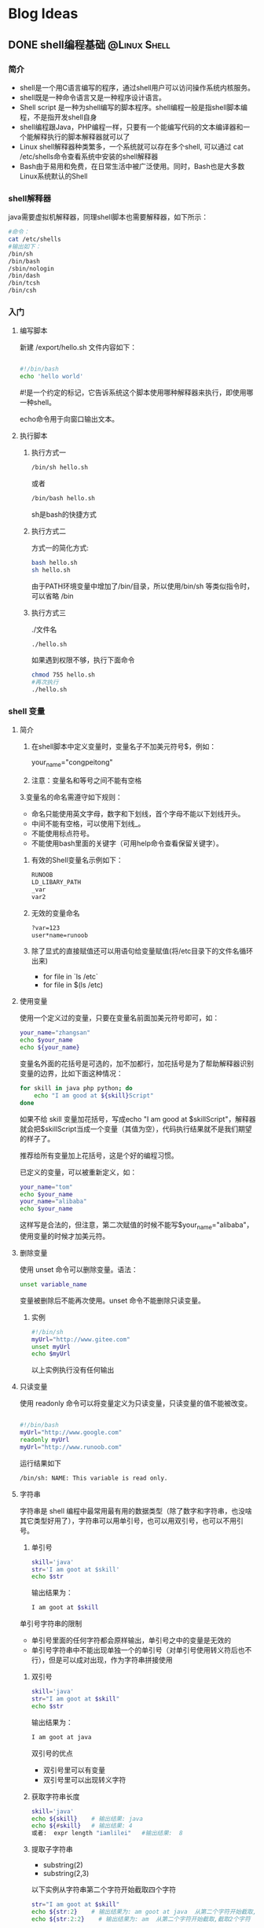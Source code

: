 #+hugo _base_dir: e:/my_source_code/congpeitong.github.io/
#+hugo_section: posts
#+hugo_auto_set_lastmod: t
#+hugo_custom_front_matter: :author "congpeitong"
#+hugo_code_fence: nil
#+STARTUP: overview top-level headlines only
* Blog Ideas
** DONE shell编程基础                                         :@Linux:Shell:
:PROPERTIES:
:EXPORT_FILE_NAME: 2022-11-13-shell-program
:END:
:LOGBOOK:
- State "DONE"       from "TODO"       [2022-11-13 周日 09:31]
:END:
*** 简介

+ shell是一个用C语言编写的程序，通过shell用户可以访问操作系统内核服务。
+ shell既是一种命令语言又是一种程序设计语言。
+ Shell script 是一种为shell编写的脚本程序。shell编程一般是指shell脚本编程，不是指开发shell自身
+ shell编程跟Java，PHP编程一样，只要有一个能编写代码的文本编译器和一个能解释执行的脚本解释器就可以了
+ Linux shell解释器种类繁多，一个系统就可以存在多个shell, 可以通过 cat /etc/shells命令查看系统中安装的shell解释器
+ Bash由于易用和免费，在日常生活中被广泛使用。同时，Bash也是大多数Linux系统默认的Shell

*** shell解释器

java需要虚拟机解释器，同理shell脚本也需要解释器，如下所示：

#+begin_src sh
    #命令：
    cat /etc/shells
    #输出如下：
    /bin/sh
    /bin/bash
    /sbin/nologin
    /bin/dash
    /bin/tcsh
    /bin/csh
#+end_src

*** 入门
**** 编写脚本

新建 /export/hello.sh 文件内容如下：
#+begin_src sh

#!/bin/bash
echo 'hello world'

#+end_src

#!是一个约定的标记，它告诉系统这个脚本使用哪种解释器来执行，即使用哪一种shell。

echo命令用于向窗口输出文本。

**** 执行脚本
***** 执行方式一

#+begin_src sh
/bin/sh hello.sh
#+end_src


或者

#+begin_src sh
/bin/bash hello.sh
#+end_src


sh是bash的快捷方式

***** 执行方式二

方式一的简化方式:

#+begin_src sh
  bash hello.sh
  sh hello.sh
#+end_src

由于PATH环境变量中增加了/bin/目录，所以使用/bin/sh 等类似指令时，可以省略 /bin

***** 执行方式三

./文件名

#+begin_src sh
./hello.sh
#+end_src

如果遇到权限不够，执行下面命令

#+begin_src sh
  chmod 755 hello.sh
  #再次执行
  ./hello.sh
#+end_src
*** shell 变量
**** 简介
1. 在shell脚本中定义变量时，变量名子不加美元符号$，例如：

   your_name="congpeitong"
2. 注意：变量名和等号之间不能有空格
3.变量名的命名需遵守如下规则：
+ 命名只能使用英文字母，数字和下划线，首个字母不能以下划线开头。
+ 中间不能有空格，可以使用下划线_。
+ 不能使用标点符号。
+ 不能使用bash里面的关键字（可用help命令查看保留关键字）。

4. 有效的Shell变量名示例如下：
   #+begin_src sh
     RUNOOB
     LD_LIBARY_PATH
     _var
     var2
   #+end_src
5. 无效的变量命名
   #+begin_src sh
     ?var=123
     user*name=runoob
  #+end_src
6. 除了显式的直接赋值还可以用语句给变量赋值(将/etc目录下的文件名循环出来)
   + for file in `ls /etc`
   + for file in $(ls /etc)
**** 使用变量
使用一个定义过的变量，只要在变量名前面加美元符号即可，如：
#+begin_src sh
your_name="zhangsan"
echo $your_name
echo ${your_name}
#+end_src
变量名外面的花括号是可选的，加不加都行，加花括号是为了帮助解释器识别变量的边界，比如下面这种情况：
#+begin_src sh
for skill in java php python; do
    echo "I am good at ${skill}Script"
done
#+end_src

如果不给 skill 变量加花括号，写成echo "I am good at $skillScript"，解释器就会把$skillScript当成一个变量（其值为空），代码执行结果就不是我们期望的样子了。

推荐给所有变量加上花括号，这是个好的编程习惯。

已定义的变量，可以被重新定义，如：
#+begin_src sh
your_name="tom"
echo $your_name
your_name="alibaba"
echo $your_name
#+end_src
这样写是合法的，但注意，第二次赋值的时候不能写$your_name="alibaba"，使用变量的时候才加美元符。
**** 删除变量
使用 unset 命令可以删除变量。语法：
#+begin_src sh
unset variable_name
#+end_src
变量被删除后不能再次使用。unset 命令不能删除只读变量。
***** 实例
#+begin_src sh
#!/bin/sh
myUrl="http://www.gitee.com"
unset myUrl
echo $myUrl
#+end_src
以上实例执行没有任何输出
**** 只读变量
使用 readonly 命令可以将变量定义为只读变量，只读变量的值不能被改变。
#+begin_src sh

  #!/bin/bash
  myUrl="http://www.google.com"
  readonly myUrl
  myUrl="http://www.runoob.com"

#+end_src
运行结果如下
#+begin_src sh
/bin/sh: NAME: This variable is read only.
#+end_src
**** 字符串
字符串是 shell 编程中最常用最有用的数据类型（除了数字和字符串，也没啥其它类型好用了），字符串可以用单引号，也可以用双引号，也可以不用引号。
1. 单引号
   #+begin_src sh
     skill='java'
     str='I am goot at $skill'
     echo $str
   #+end_src
   输出结果为：
   #+begin_src sh
     I am goot at $skill
   #+end_src
单引号字符串的限制
+ 单引号里面的任何字符都会原样输出，单引号之中的变量是无效的
+ 单引号字符串中不能出现单独一个的单引号（对单引号使用转义符后也不行），但是可以成对出现，作为字符串拼接使用
2. 双引号
   #+begin_src sh
     skill='java'
     str="I am goot at $skill"
     echo $str
   #+end_src
   输出结果为：
   #+begin_src sh
     I am goot at java
   #+end_src
   双引号的优点
   + 双引号里可以有变量
   + 双引号里可以出现转义字符
3. 获取字符串长度
   #+begin_src sh
     skill='java'
     echo ${skill}    # 输出结果: java
     echo ${#skill}   # 输出结果: 4
     或者:  expr length "iamlilei"   #输出结果:  8
   #+end_src
4. 提取子字符串
   + substring(2)
   + substring(2,3)
   以下实例从字符串第二个字符开始截取四个字符
   #+begin_src sh
     str="I am goot at $skill"
     echo ${str:2}    # 输出结果为: am goot at java  从第二个字符开始截取,到结尾
     echo ${str:2:2}    # 输出结果为: am  从第二个字符开始截取,截取2个字符
   #+end_src
5. 查找子字符串
查找字符i或者o的位置（哪个字母先出现就计算哪个）
#+begin_src sh
str="I am goot at  $skill"
echo `expr index "$str" am`    # 输出是: 3
或者:
expr index "iamlilei" am      #输出结果: 2   返回在STRING中找到CHARS字符串的位置；否则，返回0
#+end_src
**** 传递参数
我们可以在执行脚本时，向脚本传递参数，脚本内获取参数的格式为：$n。

n代表一个数字，1为执行脚本的第一个参数，2为执行脚本的第二个参数，依次类推

以下实例我们将向脚本传递三个参数，并分别输出，其中$0为执行的文件名

vim /export/sh/param.sh
#+begin_src sh

  #!/bin/bash
  echo "Shell 传递参数实例！";
  echo "执行的文件名：$0";
  echo "第一个参数为：$1";
  echo "第二个参数为：$2";
  echo "第三个参数为：$3";

#+end_src
执行脚本
#+begin_src sh
$ ./param.sh 1 2 3
#+end_src
shell 传递参数实例输出
#+begin_src sh

  执行的文件名：./param.sh
  第一个参数为：1
  第二个参数为：2
  第三个参数为：3

#+end_src

几个特殊字符用来处理参数:
| 参数处理 | 说明                                                                                                                        |
|----------+-----------------------------------------------------------------------------------------------------------------------------|
| $#       | 传递到脚本的参数个数                                                                                                        |
| $*       | 以一个单字符串显示所有向脚本传递的参数。如"$*"用「"」括起来的情况、以"$1 $2 … $n"的形式输出所有参数。                      |
| $$       | 脚本运行的当前进程 ID 号                                                                                                    |
| $!       | 后台运行的最后一个进程的 ID 号                                                                                              |
| $@       | 与 $*相同，但是使用时加引号，并在引号中返回每个参数。   如"$@"用「"」括起来的情况、以"$1" "$2" … "$n" 的形式输出所有参数。 |
| $-       | 显示 Shell 使用的当前选项，与 set 命令功能相同。                                                                            |
| $?       | 显示最后命令的退出状态。0 表示没有错误，其他任何值表明有错误。
                                                                                                                            |
#+begin_src sh

  #!/bin/bash
  echo "Shell 传递参数实例！";
  echo "第一个参数为：$1";
  echo "参数个数为：$#";
  echo "传递的参数作为一个字符串显示：$*";

#+end_src
输出如下：

#+begin_src sh
$ chmod +x test.sh
$ ./test.sh 1 2 3
Shell 传递参数实例！
第一个参数为：1
参数个数为：3
传递的参数作为一个字符串显示：1 2 3
#+end_src
$* 与 $@ 区别：
+ 相同点：都是引用所有参数
+ 不同点：只有在双引号中体现出来。假设在脚本运行时写了三个参数 1、2、3，，则 " * " 等价于 "1 2 3"（传递了一个参数），而 "@" 等价于 "1" "2" "3"（传递了三个参数）。
#+begin_src sh
#!/bin/bash
echo "-- $* 演示 ---"
for i in "$*"; do
    echo $i
done
echo "-- $@ 演示 ---"
for i in "$@"; do
    echo $i
done
#+end_src
执行脚本输出结果如下：
#+begin_src sh
$ chmod +x test.sh

$ ./test.sh 1 2 3

-- $* 演示 ---
1 2 3

-- $@ 演示 ---
1
2
3

#+end_src
*** shell算术运算符
**** 简介
Shell 和其他编程一样，支持包括：算术、关系、布尔、字符串等运算符。

原生 bash 不支持简单的数学运算，但是可以通过其他命令来实现，例如 expr。

expr 是一款表达式计算工具，使用它能完成表达式的求值操作。

例如，两个数相加：

#+begin_src sh
val=`expr 2 + 2`
echo $val
#+end_src
注意：
+ 表达式和运算符之间要有空格，例如 2+2 是不对的，必须写成 2 + 2。
+ 完整的表达式要被 ` 包含，注意不是单引号，在 Esc 键下边。
+ 下表列出了常用的算术运算符，假定变量 a 为 10，变量 b 为 20：
  | 运算符 | 说明                                          | 举例                         |
  |--------+-----------------------------------------------+------------------------------|
  | +      | 加法                                          | expr $a + $b 结果为 30。     |
  | -      | 减法                                          | expr $a - $b 结果为 -10。    |
  | *      | 乘法                                          | expr $a * $b 结果为 200。    |
  | /      | 除法                                          | expr $b / $a 结果为 2。      |
  | %      | 取余                                          | expr $b % $a 结果为 0。      |
  | =      | 赋值                                          | a=$b 将把变量 b 的值赋给 a。 |
  | ==     | 相等。用于比较两个数字，相同则返回 true。     | [ $a == $b ] 返回 false。    |
  | !=     | 不相等。用于比较两个数字，不相同则返回 true。 | [ $a != $b ] 返回 true。     |
  |        |                                               |                              |
  注意：条件表达式要放在方括号之间，并且要有空格，例如: [$a==$b] 是错误的，必须写成 [ $a == $b ]。
**** 举例
#+begin_src sh

  #!/bin/bash
  a=4
  b=20
  #加法运算
  each expr $a + $b
  #减法运算
  echo expr $a - $b
  #乘法运算，注意*号前面需要反斜杠
  echo expr $a \* $b
  #除法运算
  echo $a / $b
  此外，还可以通过(())、$(())、$[]进行算术运算。
   ((a++))
  echo "a = $a"
  c=$((a + b))
  d=$[a + b]
  echo "c = $c"
  echo "d = $d"

#+end_src
*** 流程控制
**** if
if 语句语法格式：
#+begin_src sh

if condition; then
    command1
    command2
    ...
    commandN
fi

#+end_src
demo:
#+begin_src sh

  [root@hadoop01 export]# cat if_test.sh
  #!/bin/bash
  a=20
  if [ $a -gt 10 ]; then
          echo "a 大于 10"
  fi

#+end_src
末尾的 fi 就是 if 倒过来拼写，后面还会遇到类似的。
**** if else
语法格式
#+begin_src sh

if condition; then
    command1
    command2
    ...
    commandN
else
    command
fi

#+end_src
**** if else-if else
语法格式：
#+begin_src sh

if condition1; then
    command1
elif condition2; then
    command2
else
    commandN
fi

#+end_src
以下实例判断两个变量是否相等：

*关系运算符*

关系运算符只支持数字，不支持字符串，除非字符串的值是数字。

下表列出了常用的关系运算符，假设变量a为10，变量b为20：
| 运算符 | 说明                                                  | 英文                     | 举例                       |
|--------+-------------------------------------------------------+--------------------------+----------------------------|
| -eq    | 检测两个数是否相等，相等返回 true。                   | equal                    | [ $a -eq $b ] 返回 false。 |
| -ne    | 检测两个数是否不相等，不相等返回 true。               | not equal                | [ $a -ne $b ] 返回 true。  |
| -gt    | 检测左边的数是否大于右边的，如果是，则返回 true。     | greater than             | [ $a -gt $b ] 返回 false。 |
| -lt    | 检测左边的数是否小于右边的，如果是，则返回 true。     | less than                | [ $a -lt $b ] 返回 true。  |
| -ge    | 检测左边的数是否大于等于右边的，如果是，则返回 true。 | Greater than or equal to | [ $a -ge $b ] 返回 false。 |
| -le    | 检测左边的数是否小于等于右边的，如果是，则返回 true。 | Less than or equal to    | [ $a -le $b ] 返回 true。                           |
案例：
#+begin_src sh

  #!/bin/bash

  a=20
  b=10

  # 需求1: 判断 a 是否 100
  if [ $a > 100 ]; then
          echo "$a 大于 100"
  fi


  # 需求2: 判断 a 是否等于 b
  if [ $a -eq $b ]; then
          echo "$a 等于 $b"
  else
          echo "$a 不等于 $b"
  fi

  # 需求3: 判断 a 与 b 比较
  if [ $a -lt $b ]; then
          echo "$a 小于 $b"
  elif [ $a -eq $b ]; then
          echo "$a 等于 $b"
  else
          echo "$a 大于 $b"
  fi


  # 需求4: 判断 (a + 10) 和 (b * b) 比较大小
  if test $[ a + 10 ] -gt $[ b * b ]; then
          echo "(a+10) 大于 (b * b)"
  else
          echo "(a+10) 小于或等于 (b*b)"
  fi

#+end_src
*** for循环
格式：
#+begin_src sh
for variable in (list); do
    command
    command
    ...
done
#+end_src
示例：
#+begin_src sh
# 需求1: 遍历 1~5
for i in 1 2 3 4 5; do
        echo $i;
done
# 需求2: 遍历 1~100
for i in {1..100}; do
        echo $i
done
# 需求3: 遍历 1~100之间的奇数
for i in {1..100..2}; do
        echo $i
done
# 需求4: 遍历 根目录 下的内容
for f in `ls /`; do
        echo $f
done
#+end_src
*** while语句
while 循环用于不断执行一系列命令，也用于从输入文件中读取数据；命令通常为测试条件。其格式为：
#+begin_src sh
while condition; do
    command
done
#+end_src
需求: 计算 1~100 的和:
#+begin_src sh
#!/bin/bash

sum=0
i=1
while [ $i -le 100 ]; do
        sum=$[ sum + i]
        i=$[ i + 1 ]
done

echo $sum
#+end_src
执行脚本输出：5050

使用中使用了 Bash let 命令，它用于执行一个或多个表达式，变量计算中不需要加上 $ 来表示变量，具体可查阅：Bash let 命令：http://www.runoob.com/linux/linux-comm-let.html。
*** 无限循环
无限循环语法格式：
#+begin_src sh
    while true; do
        command
    done
    #需求: 每隔1秒 打印一次当前时间
    while true; do
          date
          sleep 1
    done
#+end_src
*** case(swith)
Shell case 语句为多选择语句。可以用 case 语句匹配一个值与一个模式，如果匹配成功，执行相匹配的命令。case 语句格式如下：
#+begin_src sh
case 值 in

 模式1)
     command1
     command2
     ...
     commandN
     ;;
 模式2）
        command1
     command2
     ...
     commandN
     ;;
esac
#+end_src
case 工作方式如上所示。取值后面必须为单词 in，每一模式必须以右括号结束。取值可以为变量或常数。匹配发现取值符合某一模式后，其间所有命令开始执行直至 ;;。

取值将检测匹配的每一个模式。一旦模式匹配，则执行完匹配模式相应命令后不再继续其他模式。如果无一匹配模式，使用星号 * 捕获该值，再执行后面的命令。

下面的脚本提示输入 1 到 4，与每一种模式进行匹配：
#+begin_src sh
echo '输入 1 到 4 之间的数字:'

read aNum

case $aNum in
    1)  echo '你选择了 1'
    ;;

    2)  echo '你选择了 2'
    ;;

    3)  echo '你选择了 3'
    ;;

    4)  echo '你选择了 4'
    ;;

    *)  echo '你没有输入 1 到 4 之间的数字'
    ;;
esac
#+end_src
输入不同的内容，会有不同的结果，例如：
#+begin_src sh
输入 1 到 4 之间的数字:

你输入的数字为:

3

你选择了 3
#+end_src

*** 跳出循环
在循环过程中，有时候需要在未达到循环结束条件时强制跳出循环，Shell 使用两个命令来实现该功能：break 和 continue。
*** *break* 命令
break 命令允许跳出所有循环（终止执行后面的所有循环）。
#+begin_src sh

# 需求: 执行死循环 每隔1秒打印当前时间, 执行10次停止
i=0;
while true; do
        sleep 1
        echo $i `date +"%Y-%m-%d %H:%M:%S"`

        i=$[ i + 1]
        if [ $i -eq 10 ]; then
                break
        fi
done

#+end_src

*** continue
continue 命令与 break 命令类似，只有一点差别，它不会跳出所有循环，仅仅跳出当前循环。
#+begin_src sh
# 需求: 打印 1~30, 注意 跳过3的倍数

for i in {1..30}; do
        if test $[ i % 3 ] -eq 0; then
                continue
        fi
        echo $i
done
#+end_src

*** 函数使用
**** 函数快速入门
***** 格式
#+begin_src sh
[ function ] funname()
{
    action;
    [return int;]
}
#+end_src
+ 可以带 function fun() 定义，也可以直接 fun() 定义,不带任何参数。
+ 参数返回，可以显示加：return 返回，如果不加，将以最后一条命令运行结果，作为返回值。return 后跟数值 n(0-255)
**** 快速入门
#+begin_src sh
demoFun () {
    echo "这是我的第一个 shell 函数!"
}
echo "-----函数开始执行-----"
demoFun
echo "-----函数执行完毕-----"
#+end_src
**** 传递参数给函数
在 Shell 中，调用函数时可以向其传递参数。在函数体内部，通过 $n 的形式来获取参数的值，例如，$1表示第一个参数，$2表示第二个参数...

带参数的函数示例：
#+begin_src sh
funWithParam(){
    echo "第一个参数为 $1 !"
    echo "第二个参数为 $2 !"
    echo "第十个参数为 $10 !"
    echo "第十个参数为 ${10} !"
    echo "第十一个参数为 ${11} !"
    echo "参数总数有 $# 个!"
    echo "作为一个字符串输出所有参数 $* !"
}
funWithParam 1 2 3 4 5 6 7 8 9 34 73
#+end_src
输出结果：
#+begin_src sh
第一个参数为 1 !

第二个参数为 2 !

第十个参数为 10 !

第十个参数为 34 !

第十一个参数为 73 !

参数总数有 11 个!

作为一个字符串输出所有参数 1 2 3 4 5 6 7 8 9 34 73 !
#+end_src
注意，$10 不能获取第十个参数，获取第十个参数需要${10}。当n>=10时，需要使用${n}来获取参数。

另外，还有几个特殊字符用来处理参数：
| 参数处理 | 说明                                                 |
|----------+------------------------------------------------------|
| $#       | 传递到脚本的参数个数                                 |
| $*       | 以一个单字符串显示所有向脚本传递的参数               |
| $$       | 脚本运行的当前进程 ID 号                             |
| $!       | 后台运行的最后一个进程的 ID 号                       |
| $@       | 与$*相同，但是使用时加引号，并在引号中返回每个参数。 |
| $-       | 显示 Shell 使用的当前选项，与 set 命令功能相同。     |
| $?       | 显示最后命令的退出状态。0 表示没有错误，其他任何值表明有错误。                                                     |
*** 数组
**** 定义数组
数组中可以存放多个值。Bash Shell 只支持一维数组（不支持多维数组），初始化时不需要定义数组大小（。

与大部分编程语言类似，数组元素的下标由 0 开始。

Shell 数组用括号来表示，元素用空格符号分割开，语法格式如下：

array_name=(value1 value2 value3 ... valuen)

*示例*
#+begin_src sh
my_array=(A B "C" D)

我们也可以使用下标来定义数组:

array_name[0]=value0

array_name[1]=value1

array_name[2]=value2
#+end_src
**** 读取数组
读取数组元素值的一般格式是：
#+begin_src sh
${array_name[index]}
#+end_src
*示例*
#+begin_src sh
#!/bin/bash

my_array=(A B "C" D)

echo "第一个元素为: ${my_array[0]}"

echo "第二个元素为: ${my_array[1]}"

echo "第三个元素为: ${my_array[2]}"

echo "第四个元素为: ${my_array[3]}"
#+end_src
执行脚本，输出结果如下所示：
#+begin_src sh
第一个元素为: A
第二个元素为: B
第三个元素为: C
第四个元素为: D
#+end_src
*获取数组中的所有元素*

使用 @ 或 * 可以获取数组中的所有的元素，例如：
#+begin_src sh
my_array[0]=A
my_array[1]=B
my_array[2]=C
my_array[3]=D

echo "数组的元素为: ${my_array[*]}"
echo "数组的元素为: ${my_array[@]}"
#+end_src
执行脚本结果如下所示：
#+begin_src sh
数组的元素为: A B C D
数组的元素为: A B C D
#+end_src
*获取数组长度*

获取数组长度方法与获取字符串长度的方法相同。例如：
#+begin_src sh
my_array[0]=A
my_array[1]=B
my_array[2]=C
my_array[3]=D

echo "数组元素个数为: ${#my_array[*]}"
echo "数组元素个数为: ${#my_array[@]}"
#+end_src
执行脚本，结果如下：
#+begin_src sh
数组元素个数为: 4
数组元素个数为: 4
#+end_src
**** 遍历数组
***** 方式1
#+begin_src sh
my_arr=(AA BB CC)
for var in ${my_arr[*]}
do
  echo $var
done
#+end_src
***** 方式2
#+begin_src sh
my_arr=(AA BB CC)
my_arr_num=${#my_arr[*]}
for((i=0;i<my_arr_num;i++));
do
  echo "-----------------------------"
  echo ${my_arr[$i]}
done
#+end_src
*** 加载其它文件的变量
**** 简介
和其他语言一样，Shell 也可以包含外部脚本。这样可以很方便的封装一些公用的代码作为一个独立的文件。

Shell 文件包含的语法格式如下：
#+begin_src sh
. filename   # 注意点号(.)和文件名中间有一空格

或

source filename
#+end_src
**** *练习*

定义两个文件 test1.sh 和 test2.sh，在 test1 中定义一个变量arr=(java c++ shell),在 test2 中对arr进行循环打印输出。
+ 第一步  vim test1.sh
  #+begin_src sh
    #!/bin/bash
    my_arr=(AA BB CC)
  #+end_src

+ 第二步 vim test2.sh
  #+begin_src sh
    #!/bin/bash
    source ./test1.sh  # 加载test1.sh 的文件内容
    for var in ${my_arr[*]}
    do
      echo $var
    done
  #+end_src

+ 第三步 执行 test2.sh
  #+begin_src sh
    sh test2.sh
  #+end_src
**** 好处
1. 数据源 和 业务处理 分离
2. 复用代码扩展性更强

** DONE Nginx基础                                                    :@Nginx:
:PROPERTIES:
:EXPORT_FILE_NAME: 2022-11-14-nginx-base
:END:
:LOGBOOK:
- State "DONE"       from "TODO"       [2022-11-14 周一 08:56]
:END:
*** Nginx 基本命令
#+begin_src shell


  # 1. 启动
  start nginx
  ningx.exe
  start nginx -c conf/nginx.conf #特殊设置nginx的配置文件路径
  # 2. 暂停
  nginx.exe -s stop # 快速暂停
  nginx.exe -s quit # 完整有序的停止nginx
  # 3. 重启
  nginx -s reload
  # 4. Windows下查看Nginx进程
  tasklist /fi "imagename eq nginx.exe"

#+end_src

** DONE Mysql 基础                                                  :@Mysql:
:PROPERTIES:
:EXPORT_FILE_NAME: 2022-11-15-mysql-base
:END:
:LOGBOOK:
- State "DONE"       from "TODO"       [2022-11-15 周二 14:36]
:END:
*** 数据库的好处
1. 持久化数据到本地
2. 可以实现结构化查询，方便管理

*** 数据库相关概念
1. DB：数据库，保存一组有组织的数据的容器
2. DBMS：数据库管理系统，又称为数据库软件（产品），用于管理DB中的数据
3. SQL:结构化查询语言，用于和DBMS通信的语言

*** 数据库存储数据的特点
1. 将数据放到表中，表再放到库中
2. 一个数据库中可以有多个表，每个表都有一个的名字，用来标识自己。表名具有唯一性。
3. 表具有一些特性，这些特性定义了数据在表中如何存储，类似java中 “类”的设计。
4. 表由列组成，我们也称为字段。所有表都是由一个或多个列组成的，每一列类似java 中的”属性”
5. 表中的数据是按行存储的，每一行类似于java中的“对象”。

*** MySQL服务的启动和停止

	+ net start 服务名（启动服务）
	+ net stop 服务名（停止服务）

*** MySQL服务的登录和退出

	+ 方式一：通过mysql自带的客户端只限于root用户

	+ 方式二：通过windows自带的客户端
      #+begin_src shell
        # 登录
        mysql 【-h主机名 -P端口号 】-u用户名 -p密码

        # 退出：
        exit / ctrl+C

      #+end_src


*** MySQL的常见命令

1. 查看当前所有的数据库

	 show databases;

2. 打开指定的库

   use 库名

3. 查看当前库的所有表

   show tables;

4. 查看其它库的所有表

   show tables from 库名;

5. 创建表
   #+begin_src sql
     create table 表明(
         列名 列类型,
         列名 列类型,
         ...
     );
   #+end_src
6. 查看表结构

	desc 表名;

7. 查看服务器的版本
	+ 方式一：登录到mysql服务端

      select version();

	+ 方式二：没有登录到mysql服务端

      mysql --version/mysql --V

*** MySQL的语法规范
1. 不区分大小写,但建议关键字大写，表名、列名小写
2. 每条命令最好用分号结尾
3. 每条命令根据需要，可以进行缩进 或换行
4. 注释

	 单行注释：#注释文字

	 单行注释：-- 注释文字

 	 多行注释：/* 注释文字  */


*** SQL的语言分类
DQL（Data Query Language）：数据查询语言select

DML(Data Manipulate Language):数据操作语言insert 、update、delete

DDL（Data Define Languge）：数据定义语言create、drop、alter

TCL（Transaction Control Language）：事务控制语言commit、rollback

*** SQL的常见命令

+ show databases； 查看所有的数据库
+ use 库名； 打开指定 的库
+ show tables ; 显示库中的所有表
+ show tables from 库名;显示指定库中的所有表
+ 创建表
  #+begin_src sql
  	create table 表名(
		  字段名 字段类型,
		  字段名 字段类型
	    );
  #+end_src
+ desc 表名; 查看指定表的结构
+ select * from 表名;显示表中的所有数据

*** 基础查询
+ 语法：
  #+begin_src sql
     SELECT 要查询的东西
    【FROM 表名】;
  #+end_src
	类似于Java中 :System.out.println(要打印的东西);
+ 特点：
  1. 通过select查询完的结果 ，是一个虚拟的表格，不是真实存在
  2. 要查询的东西 可以是常量值、可以是表达式、可以是字段、可以是函数

*** 条件查询
+ 条件查询：根据条件过滤原始表的数据，查询到想要的数据
  #+begin_src sql
     select
		要查询的字段|表达式|常量值|函数
	   from
		表
	   where
		条件 ;
  #+end_src

**** 分类：
1. 条件表达式
   + 示例：salary>10000
   + 条件运算符：> < >= <= = != <>

2. 逻辑表达式
   + 示例：salary>10000 && salary<20000
   + 逻辑运算符：

     and（&&）:两个条件如果同时成立，结果为true，否则为false

     or(||)：两个条件只要有一个成立，结果为true，否则为false

     not(!)：如果条件成立，则not后为false，否则为true

3. 模糊查询
	+ 示例：last_name like 'a%'
*** 排序查询
+ 语法：
  #+begin_src sql

	select
		要查询的东西
	from
		表
	where
		条件
	order by 排序的字段|表达式|函数|别名 【asc|desc】

 #+end_src
*** 常见函数
**** 单行函数
1. 字符函数
   concat拼接

   substr截取子串

   upper转换成大写

   lower转换成小写

   trim去前后指定的空格和字符

   ltrim去左边空格

   rtrim去右边空格

   replace替换

   lpad左填充

   rpad右填充

   instr返回子串第一次出现的索引

   length 获取字节个数

2. 数学函数

   round 四舍五入

   rand 随机数

   floor向下取整

   ceil向上取整

   mod取余

   truncate截断

3. 日期函数

   now当前系统日期+时间

   curdate当前系统日期

   curtime当前系统时间

   str_to_date 将字符转换成日期

   date_format将日期转换成字符

4. 流程控制函数
   #+begin_src sql
    if 处理双分支
		case语句 处理多分支
			情况1：处理等值判断
			情况2：处理条件判断

   #+end_src


5. 其他函数
   version版本

   database当前库

   user当前连接用户

**** 分组函数

sum 求和

max 最大值

min 最小值

avg 平均值

count 计数

+ 特点：
  1. 以上五个分组函数都忽略null值，除了count(*)
  2. sum和avg一般用于处理数值型max、min、count可以处理任何数据类型
  3. 都可以搭配distinct使用，用于统计去重后的结果
  4. count的参数可以支持：字段、*、常量值，一般放1,建议使用 count(*)

*** 分组查询
+ 语法
  士大夫
	#+begin_src sql
	 select 查询的字段，分组函数
	 from 表
	 group by 分组的字段
  #+end_src

+ 特点：
	1. 可以按单个字段分组
	2. 和分组函数一同查询的字段最好是分组后的字段
	3. 分组筛选: 针对的表	位置 关键字

	   + 分组前筛选：	原始表		group by的前面		where

     + 分组后筛选：	分组后的结果集	group by的后面		having

	4. 可以按多个字段分组，字段之间用逗号隔开
	5. 可以支持排序
	6. having后可以支持别名

*** 多表连接查询

笛卡尔乘积：如果连接条件省略或无效则会出现

解决办法：添加上连接条件

**** 传统模式下的连接 ：等值连接——非等值连接

1. 等值连接的结果 = 多个表的交集
2. n表连接，至少需要n-1个连接条件
3. 多个表不分主次，没有顺序要求
4. 一般为表起别名，提高阅读性和性能
**** sql99语法：通过join关键字实现连接
1. 含义：1999年推出的sql语法
2. 支持：

   等值连接

   非等值连接 （内连接）

   外连接

   交叉连接

3. 语法：
   #+begin_src sql
	select 字段，...
	from 表1
	【inner|left outer|right outer|cross】join 表2 on  连接条件
	【inner|left outer|right outer|cross】join 表3 on  连接条件
	【where 筛选条件】
	【group by 分组字段】
	【having 分组后的筛选条件】
	【order by 排序的字段或表达式】
   #+end_src

	好处：语句上，连接条件和筛选条件实现了分离，简洁明了！


**** 自连接

+ 案例：查询员工名和直接上级的名称
  #+begin_src sql
    -- sql99

     SELECT e.last_name,m.last_name
     FROM employees e
     JOIN employees m ON e.`manager_id`=m.`employee_id`;

    -- sql92

     SELECT e.last_name,m.last_name
     FROM employees e,employees m
     WHERE e.`manager_id`=m.`employee_id`;
#+end_src

*** 子查询
一条查询语句中又嵌套了另一条完整的select语句，其中被嵌套的select语句，称为子查询或内查询，在外面的查询语句，称为主查询或外查询

特点：

	1. 子查询都放在小括号内
	2. 子查询可以放在from后面、select后面、where后面、having后面，但一般放在条件的右侧
	3. 子查询优先于主查询执行，主查询使用了子查询的执行结果
	4. 子查询根据查询结果的行数不同分为以下两类：
     + 单行子查询

		 结果集只有一行

       一般搭配单行操作符使用：> < = <> >= <=

		 非法使用子查询的情况：

		 a. 子查询的结果为一组值

		 b. 子查询的结果为空

	 + 多行子查询

		 结果集有多行

       一般搭配多行操作符使用：any、all、in、not in

       in： 属于子查询结果中的任意一个就行

       any和all往往可以用其他查询代替

*** 分页查询
+ 应用场景：实际的web项目中需要根据用户的需求提交对应的分页查询的sql语句

+ 语法：
  #+begin_src sql
	select 字段|表达式,...
	from 表
	【where 条件】
	【group by 分组字段】
	【having 条件】
	【order by 排序的字段】
	limit 【起始的条目索引，】条目数;
  #+end_src
+ 特点：
	1. 起始条目索引从0开始
	2. limit子句放在查询语句的最后
	3. 公式：select * from  表 limit （page-1）*sizePerPage,sizePerPage

       假如:每页显示条目数sizePerPage要显示的页数 page

*** 联合查询
+ 引入：

	union 联合、合并

+ 语法：
  #+begin_src sql
	select 字段|常量|表达式|函数 【from 表】 【where 条件】 union 【all】
	select 字段|常量|表达式|函数 【from 表】 【where 条件】 union 【all】
	select 字段|常量|表达式|函数 【from 表】 【where 条件】 union  【all】
	.....
	select 字段|常量|表达式|函数 【from 表】 【where 条件】
  #+end_src
+ 特点：
	1. 多条查询语句的查询的列数必须是一致的
	2. 多条查询语句的查询的列的类型几乎相同
	3. union代表去重，union all代表不去重

*** DML语言
**** 插入
+ 语法：
  #+begin_src sql
	insert into 表名(字段名，...)
	values(值1，...);
  #+end_src
+ 特点：
  1. 字段类型和值类型一致或兼容，而且一一对应
  2. 可以为空的字段，可以不用插入值，或用null填充
  3. 不可以为空的字段，必须插入值
  4. 字段个数和值的个数必须一致
  5. 字段可以省略，但默认所有字段，并且顺序和表中的存储顺序一致
**** 修改
+ 修改单表语法：
  #+begin_src sql
	update 表名 set 字段=新值,字段=新值
	【where 条件】
  #+end_src
+ 修改多表语法：
  #+begin_src sql
	update 表1 别名1,表2 别名2
	set 字段=新值，字段=新值
	where 连接条件
	and 筛选条件
  #+end_src
**** 删除
***** 方式1：delete语句
+ 单表的删除： ★
  #+begin_src sql
	delete from 表名 【where 筛选条件】
  #+end_src
+ 多表的删除：
  #+begin_src sql
	delete 别名1，别名2
	from 表1 别名1，表2 别名2
	where 连接条件
	and 筛选条件;
  #+end_src

***** 方式2：truncate语句
#+begin_src sql
	truncate table 表名
#+end_src
***** 两种方式的区别
	1. truncate不能加where条件，而delete可以加where条件
	2. truncate的效率高一丢丢
	3. truncate 删除带自增长的列的表后，如果再插入数据，数据从1开始,delete 删除带自增长列的表后，如果再插入数据，数据从上一次的断点处开始
	4. truncate删除不能回滚，delete删除可以回滚
*** DDL语句
**** 库和表的管理
***** 库的管理：
+ 创建库
  #+begin_src sql
	create database 库名
  #+end_src
+ 删除库
  #+begin_src sql
	drop database 库名
  #+end_src
***** 表的管理：
1. 创建表
   #+begin_src sql
	   CREATE TABLE IF NOT EXISTS stuinfo(
		  stuId INT,
		  stuName VARCHAR(20),
		  gender CHAR,
		  bornDate DATETIME
	  );
#+end_src

2. 修改表alter

   #+begin_src sql
     -- 语法：
        ALTER TABLE 表名 ADD|MODIFY|DROP|CHANGE COLUMN 字段名 【字段类型】;
     -- 修改字段名
     ALTER TABLE studentinfo CHANGE  COLUMN sex gender CHAR;
     -- 修改表名
     ALTER TABLE stuinfo RENAME [TO]  studentinfo;
     -- 修改字段类型和列级约束
     ALTER TABLE studentinfo MODIFY COLUMN borndate DATE ;
     -- 添加字段
     ALTER TABLE studentinfo ADD COLUMN email VARCHAR(20) first;
     -- 删除字段
     ALTER TABLE studentinfo DROP COLUMN email;
   #+end_src

3. 删除表
#+begin_src sql
	DROP TABLE [IF EXISTS] studentinfo;
#+end_src


*** 常见类型
+ 整型：
+ 小数：浮点型,定点型
+ 字符型：
+ 日期型：
+ Blob类型：
*** 常见约束
+ NOT NULL
+ DEFAULT
+ UNIQUE
+ CHECK
+ PRIMARY KEY
+ FOREIGN KEY
*** 数据库事务
+ 含义:

  通过一组逻辑操作单元（一组DML——sql语句），将数据从一种状态切换到另外一种状态

+ 特点（ACID）
	1. 原子性：要么都执行，要么都回滚
	2. 一致性：保证数据的状态操作前和操作后保持一致
	3. 隔离性：多个事务同时操作相同数据库的同一个数据时，一个事务的执行不受另外一个事务的干扰
	4. 持久性：一个事务一旦提交，则数据将持久化到本地，除非其他事务对其进行修改

+ 相关步骤：
	1. 开启事务
	2. 编写事务的一组逻辑操作单元（多条sql语句）
	3. 提交事务或回滚事务

*** 事务的分类：
+ 隐式事务，没有明显的开启和结束事务的标志

	比如insert、update、delete语句本身就是一个事务

+ 显式事务，具有明显的开启和结束事务的标志
	1. 开启事务取消自动提交事务的功能
	2. 编写事务的一组逻辑操作单元（多条sql语句）insert,update,delete
	3. 提交事务或回滚事务
*** 事务使用到的关键字
	set autocommit=0;

	start transaction;

  commit;

  rollback;

	savepoint  断点

	commit to 断点

	rollback to 断点

*** 事务的隔离级别:
事务并发问题如何发生？

当多个事务同时操作同一个数据库的相同数据时事务的并发问题有哪些？
+ 脏读：一个事务读取到了另外一个事务未提交的数据
+ 不可重复读：同一个事务中，多次读取到的数据不一致
+ 幻读：一个事务读取数据时，另外一个事务进行更新，导致第一个事务读取到了没有更新的数据

如何避免事务的并发问题？通过设置事务的隔离级别
	1. READ UNCOMMITTED
	2. READ COMMITTED 可以避免脏读
	3. REPEATABLE READ 可以避免脏读、不可重复读和一部分幻读
	4. SERIALIZABLE可以避免脏读、不可重复读和幻读

设置隔离级别：

	set session|global  transaction isolation level 隔离级别名;

查看隔离级别：

	select @@tx_isolation;

*** 视图
+ 含义：理解成一张虚拟的表
+ 视图和表的区别：

  使用方式	占用物理空间

	视图	完全相同	不占用，仅仅保存的是sql逻辑

	表	完全相同	占用

+ 视图的好处：
	1. sql语句提高重用性，效率高
	2. 和表实现了分离，提高了安全性

*** 视图的创建
+ 语法：
  #+begin_src sql
    CREATE VIEW  视 图名
    AS
    查询语句;
  #+end_src
**** 视图的增删改查
1. 查看视图的数据 ★
   #+begin_src sql
	SELECT * FROM my_v4;
	SELECT * FROM my_v1 WHERE last_name='Partners';
    #+end_src
2. 插入视图的数据
   #+begin_src sql
	INSERT INTO my_v4(last_name,department_id) VALUES('虚竹',90);
   #+end_src
3. 修改视图的数据
   #+begin_src sql
	UPDATE my_v4 SET last_name ='梦姑' WHERE last_name='虚竹';
   #+end_src

4. 删除视图的数据
   #+begin_src sql
    DELETE FROM my_v4;
   #+end_src
**** 某些视图不能更新
#+begin_src sql
	-- 包含以下关键字的sql语句：分组函数、distinct、group  by、having、union或者union all
	-- 常量视图
	Select中包含子查询
	join
	from 一个不能更新的视图
	where子句的子查询引用了from子句中的表
#+end_src
**** 视图逻辑的更新
+ 方式一：
  #+begin_src sql
	CREATE OR REPLACE VIEW test_v7
	AS
	SELECT last_name FROM employees
	WHERE employee_id>100;
    #+end_src
+ 方式二:
  #+begin_src sql
	ALTER VIEW test_v7
	AS
	SELECT employee_id FROM employees;

	SELECT * FROM test_v7;
    #+end_src
**** 视图的删除
	DROP VIEW test_v1,test_v2,test_v3;
**** 视图结构的查看
	DESC test_v7;

	SHOW CREATE VIEW test_v7;
*** 存储过程
+ 含义：一组经过预先编译的sql语句的集合
+ 好处：
	1. 提高了sql语句的重用性，减少了开发程序员的压力
	2. 提高了效率
	3. 减少了传输次数
+ 分类：
	1. 无返回无参
	2. 仅仅带in类型，无返回有参
	3. 仅仅带out类型，有返回无参
	4. 既带in又带out，有返回有参
	5. 带inout，有返回有参

注意：in、out、inout都可以在一个存储过程中带多个
**** 创建存储过程
+ 语法：
  #+begin_src sql
	create procedure 存储过程名(in|out|inout 参数名  参数类型,...)
	begin
		存储过程体
	end
  #+end_src
类似于方法：
#+begin_src java
	修饰符 返回类型 方法名(参数类型 参数名,...){
		方法体;
	}
#+end_src
+ 注意
  1. 需要设置新的结束标记

	delimiter 新的结束标记

	示例：

	delimiter $
    #+begin_src sql
	CREATE PROCEDURE 存储过程名(IN|OUT|INOUT 参数名  参数类型,...)
	BEGIN
		sql语句1;
		sql语句2;
	END $
    #+end_src
  2. 存储过程体中可以有多条sql语句，如果仅仅一条sql语句，则可以省略begin end
  3. 参数前面的符号的意思

	 in:该参数只能作为输入 （该参数不能做返回值）

	 out：该参数只能作为输出（该参数只能做返回值）

	 inout：既能做输入又能做输出
**** 调用存储过程
call 存储过程名(实参列表)
*** 函数
**** 创建函数
学过的函数：LENGTH、SUBSTR、CONCAT等
+ 语法：
  #+begin_src sql
	CREATE FUNCTION 函数名(参数名 参数类型,...) RETURNS 返回类型
	BEGIN
		函数体
	END
#+end_src
**** 调用函数
SELECT 函数名（实参列表）
*** 函数和存储过程的区别
| 关键字   | 调用语法                     | 返回值          | 应用场景                                                 |
|----------+------------------------------+-----------------+----------------------------------------------------------|
|          |                              |                 |                                                          |
| 函数     | FUNCTION	SELECT 函数()    | 只能是一个      | 一般用于查询结果为一个值并返回时，当有返回值而且仅仅一个 |
|          |                              |                 |                                                          |
| 存储过程 | PROCEDURE	CALL 存储过程() | 可以有0个或多个 | 一般用于更新                                             |
|          |                              |                 |                                                          |

*** 流程控制结构
**** 系统变量
1. 全局变量
   作用域：针对于所有会话（连接）有效，但不能跨重启
   #+begin_src sql
     -- 查看所有全局变量
     SHOW GLOBAL VARIABLES;
     -- 查看满足条件的部分系统变量
     SHOW GLOBAL VARIABLES LIKE '%char%';
     -- 查看指定的系统变量的值
     SELECT @@global.autocommit;
     -- 为某个系统变量赋值
     SET @@global.autocommit=0;
     SET GLOBAL autocommit=0;
    #+end_src
2. 会话变量
   作用域：针对于当前会话（连接）有效
   #+begin_src sql
	-- 查看所有会话变量
	SHOW SESSION VARIABLES;
	-- 查看满足条件的部分会话变量
	SHOW SESSION VARIABLES LIKE '%char%';
	-- 查看指定的会话变量的值
	SELECT @@autocommit;
	SELECT @@session.tx_isolation;
	-- 为某个会话变量赋值
	SET @@session.tx_isolation='read-uncommitted';
	SET SESSION tx_isolation='read-committed';
   #+end_src
**** 自定义变量
1. 用户变量
   + 声明并初始化：
     #+begin_src sql
       SET @变量   名=值;
       SET @变量名:=值;
       SELECT @变量名:=值;
    #+end_src
   + 赋值：
     #+begin_src sql
       -- 方式一：一般用于赋简单的值
       SET 变量名=值;
       SET 变量名  :=值;
       SELECT 变量名:=值;
       -- 方式二：一般用于赋表 中的字段值
       SELECT 字段名或表达式 INTO 变量
       FROM 表;
    #+end_src

   + 使用

	 select @变量名;

2. 局部变量
   #+begin_src sql
     -- 声明：
             declare 变量名 类型 【default 值】;
     -- 赋值：

         -- 方式一：一般用于赋简单的值
         SET 变量名=值;
         SET 变量名:=值;
         SELECT 变量名:=值;

         -- 方式二：一般用于赋表 中的字段值
         SELECT 字段名或表达式 INTO 变量
         FROM 表;

     -- 使用：
         select 变量名
#+end_src


二者的区别：

| 变量     | 作用域              | 定义位置        | 语法                             |
|----------+---------------------+-----------------+----------------------------------|
|          |                     |                 |                                  |
| 用户变量 | 当前会话            | 会话的任何地方  | 加@符号，不用指定类型            |
| 局部变量 | 定义它的BEGIN END中 | BEGIN END的第一 | 句话	一般不用加@,需要指定类型 |
|          |                     |                 |                                  |
*** 分支
1. if函数
   语法：if(条件，值1，值2)

   特点：可以用在任何位置

2. case语句

  语法：
  #+begin_src sql
    -- 情况一：类似于switch
    case 表达式
    when 值1 then 结果1或语句1(如果是语句，需要加分号)
    when 值2 then 结果2或语句2(如果是语句，需要加分号)
    ...
    else 结果n或语句n(如果是语句，需要加分号)
    end 【case】（如果是放在begin end中需要加上case，如果放在select后面不需要）

    -- 情况二：类似于多重if
    case
    when 条件1 then 结果1或语句1(如果是语句，需要加分号)
    when 条件2 then 结果2或语句2(如果是语句，需要加分号)
    ...
    else 结果n或语句n(如果是语句，需要加分号)
         end 【case】（如果是放在begin end中需要加上case，如果放在select后面不需要）

  #+end_src
特点：可以用在任何位置

3. if elseif语句

语法：
#+begin_src sql
	if 情况1 then 语句1;
	elseif 情况2 then 语句2;
	...
	else 语句n;
	end if;
#+end_src
特点：只能用在begin end中！！！！！！！！！！！！！！！

三者比较：
	| 分支     | 应用场合         |
	|----------+------------------|
	|          |                  |
	| if函数   | 简单双分支       |
	| case结构 | 等值判断的多分支 |
	| if结构   | 区间判断的多分支 |

*** 循环
语法：
#+begin_src sql
	【标签：】WHILE 循环条件  DO
		循环体
	END WHILE 【标签】;
#+end_src
特点：
	+ 只能放在BEGIN END里面
	+ 如果要搭配leave跳转语句，需要使用标签，否则可以不用标签
	+ leave类似于java中的break语句，跳出所在循环！！！


** DONE Element UI Form表单自定义验证规则                    :@Element:Form:Valid:
:PROPERTIES:
:EXPORT_FILE_NAME: 2022-11-19-elementui-form-item-valid
:END:
:LOGBOOK:
- State "DONE"       from "TODO"       [2022-11-19 周六 09:17]
:END:
Form表单提供了表单校验功能，只需要通过rules属性传入特定的验证规则，并将Form-Item的prop属性设置为需要校验的字段名即可。
*** 普通表单验证
具体可见[[https://element.eleme.cn/#/zh-CN/component/form]]
#+begin_src vue
<el-form :model="ruleForm" :rules="rules" ref="ruleForm" label-width="100px" class="demo-ruleForm">
  <el-form-item label="活动名称" prop="name">
    <el-input v-model="ruleForm.name"></el-input>
  </el-form-item>
</el-form>
<script>
  export default {
    data() {
      return {
        ruleForm: {
          name: '',
        },
        rules: {
          name: [
            { required: true, message: '请输入活动名称', trigger: 'blur' },
            { min: 3, max: 5, message: '长度在 3 到 5 个字符', trigger: 'blur' }
          ],
        }
      };
    },
    methods: {
      submitForm(formName) {
        this.$refs.ruleForm.validate((valid) => {
          if (valid) {
            alert('submit!');
          } else {
            console.log('error submit!!');
            return false;
          }
        });
      },

    }
  }
</script>

#+end_src
*** 自定义验证规则
+ 定义规则校验方法：比如判断密码是否为空
  #+begin_src js
    checkPass:function (rule, value, callback) => {
        if (value === '') {
          callback(new Error('请输入密码'));
        } else {
          if (this.ruleForm.checkPass !== '') {
            this.$refs.ruleForm.validateField('checkPass');
          }
          callback();
        }
      };
  #+end_src
  + rule属性中使用 *[validator: 校验方法]* 即可
    #+begin_src js
      rules: {
        checkPass: [
          {validator: checkPass, trigger: blur}
          ]
        }
#+end_src
*** 常用的校验
#+begin_src js
   // 邮箱验证
   checkEmail: function (rule, value, callback) {
     const regEmail = /^(([^<>()\[\]\\.,;:\s@"]+(\.[^<>()\[\]\\.,;:\s@"]+)*)|(".+"))@((\[[0-9]{1,3}\.[0-9]{1,3}\.[0-9]{1,3}\.[0-9]{1,3}])|(([a-zA-Z\-0-9]+\.)+[a-zA-Z]{2,}))$/;
     if (regEmail.test(value)) {
       return callback();
     }
     callback(new Error("邮箱格式有误"));
   },

   //手机号验证
   checkMobile: function(rule, value, callback) {
     const regMobile = /^(0|86|17951)?(13[0-9]|15[012356789]|17[3678]|18[0-9]|14[57])[0-9]{8}$/;
     if (regMobile.test(value)) {
       return callback();
     }
     callback(new Error("手机号格式有误"));
   },

   //身份证号码校验
   checkIDCard: function(rule, value, callback) {
     const regIDCard = /^\d{6}(18|19|20)?\d{2}(0[1-9]|1[0-2])(([0-2][1-9])|10|20|30|31)\d{3}(\d|X|x)$/;
     if (regIDCard.test(value)) {
       return callback();
     }
     callback(new Error("身份证号格式有误"));
   },

   //社会信用代码, 例如：12500114709462931G
   checkSCC: function(rule, value, callback) {
     //同时支持18位和15位社会信用代码 Social Credit Code
     const regSCC = /^([0-9A-HJ-NPQRTUWXY]{2}\d{6}[0-9A-HJ-NPQRTUWXY]{10}|[1-9]\d{14})$/;
     if (value) {
       if (regSCC.test(value)) {
         callback();
       } else {
         callback(new Error("社会信用代码格式有误"));
       }
     } else {
       callback(new Error("请输入统一社会信用代码"));
     }
   }
   // 密码格式校验
   checkPwd: function (rule, value, callback) {
       let pattern = /^(?=.*[\d])(?=.*[a-zA-Z]).{8,}$/;
       if (!pattern.test(value)) {
         callback(
           new Error("密码必须包含数字、字母(区分大小写)，且长度为8位~20位")
         );
       } else {
         callback();
       }
  };


#+end_src


** DONE MingW使用git status时显示中文乱码                  :@Git:MingW:乱码:
:PROPERTIES:
:EXPORT_FILE_NAME: 2022-11-19-git-mingw-中文乱码
:END:
:LOGBOOK:
- State "DONE"       from "TODO"       [2022-11-19 周六 09:38]
:END:
#+begin_src shell
git config --global core.quotepath false
#+end_src

** TODO 进制的转换                                              :@Java:进制:
:PROPERTIES:
:EXPORT_FILE_NAME: 2022-11-21-java-进制转换
:END:
*** java 中进制的分类：进制前缀不参与运算
+ 十六进制：逢十六进一:开头加0x
  1. 大于十的数用字母来代替：10->A,11->B,12->C,13->D,14->E,15->F
  2. 书写方式：开头加0x
  3. 示例：0xAF87D
+ 十进制：逢八进一：正常书写
  1. 书写方式：正常书写
  2. 例子：12，5，123
+ 八进制：逢八进一：开头加0
  1. 书写方式: 开头加0
  2. 示例：01234，0127
+ 二进制：逢二进一：开头加0b
  1. 书写方式：开头加0b
  2. 示例：0b0101010
*** 进制之间的换算
在计算机中，数据最终都会变成二进制，也就是由多个1或者0组成的，而每一个1或者0都称为一个位（bit）, *在计算机中进行存储和运算的最小单位十字节（byte）*

*各单位之间的换算大小* ： *bit->8->byte->0124->KB->1024->MB->1024->GB->1024->TB*
